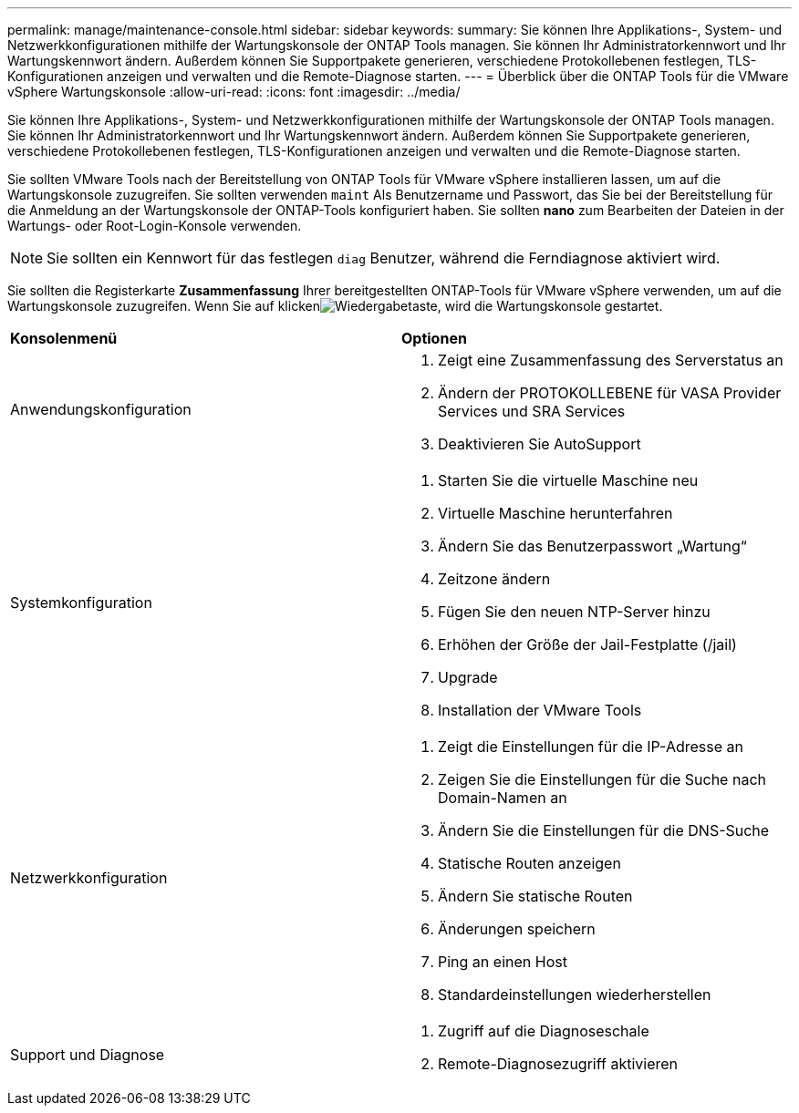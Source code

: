 ---
permalink: manage/maintenance-console.html 
sidebar: sidebar 
keywords:  
summary: Sie können Ihre Applikations-, System- und Netzwerkkonfigurationen mithilfe der Wartungskonsole der ONTAP Tools managen. Sie können Ihr Administratorkennwort und Ihr Wartungskennwort ändern. Außerdem können Sie Supportpakete generieren, verschiedene Protokollebenen festlegen, TLS-Konfigurationen anzeigen und verwalten und die Remote-Diagnose starten. 
---
= Überblick über die ONTAP Tools für die VMware vSphere Wartungskonsole
:allow-uri-read: 
:icons: font
:imagesdir: ../media/


[role="lead"]
Sie können Ihre Applikations-, System- und Netzwerkkonfigurationen mithilfe der Wartungskonsole der ONTAP Tools managen. Sie können Ihr Administratorkennwort und Ihr Wartungskennwort ändern. Außerdem können Sie Supportpakete generieren, verschiedene Protokollebenen festlegen, TLS-Konfigurationen anzeigen und verwalten und die Remote-Diagnose starten.

Sie sollten VMware Tools nach der Bereitstellung von ONTAP Tools für VMware vSphere installieren lassen, um auf die Wartungskonsole zuzugreifen. Sie sollten verwenden `maint` Als Benutzername und Passwort, das Sie bei der Bereitstellung für die Anmeldung an der Wartungskonsole der ONTAP-Tools konfiguriert haben. Sie sollten *nano* zum Bearbeiten der Dateien in der Wartungs- oder Root-Login-Konsole verwenden.


NOTE: Sie sollten ein Kennwort für das festlegen `diag` Benutzer, während die Ferndiagnose aktiviert wird.

Sie sollten die Registerkarte *Zusammenfassung* Ihrer bereitgestellten ONTAP-Tools für VMware vSphere verwenden, um auf die Wartungskonsole zuzugreifen. Wenn Sie auf klickenimage:../media/launch-maintenance-console.gif["Wiedergabetaste"], wird die Wartungskonsole gestartet.

|===


| *Konsolenmenü* | *Optionen* 


 a| 
Anwendungskonfiguration
 a| 
. Zeigt eine Zusammenfassung des Serverstatus an
. Ändern der PROTOKOLLEBENE für VASA Provider Services und SRA Services
. Deaktivieren Sie AutoSupport




 a| 
Systemkonfiguration
 a| 
. Starten Sie die virtuelle Maschine neu
. Virtuelle Maschine herunterfahren
. Ändern Sie das Benutzerpasswort „Wartung“
. Zeitzone ändern
. Fügen Sie den neuen NTP-Server hinzu
. Erhöhen der Größe der Jail-Festplatte (/jail)
. Upgrade
. Installation der VMware Tools




 a| 
Netzwerkkonfiguration
 a| 
. Zeigt die Einstellungen für die IP-Adresse an
. Zeigen Sie die Einstellungen für die Suche nach Domain-Namen an
. Ändern Sie die Einstellungen für die DNS-Suche
. Statische Routen anzeigen
. Ändern Sie statische Routen
. Änderungen speichern
. Ping an einen Host
. Standardeinstellungen wiederherstellen




 a| 
Support und Diagnose
 a| 
. Zugriff auf die Diagnoseschale
. Remote-Diagnosezugriff aktivieren


|===